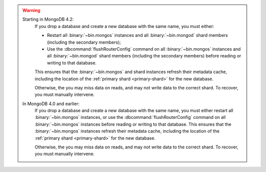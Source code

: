 .. warning::

   Starting in MongoDB 4.2:
      If you drop a database and create a new database with the same name, you
      must either:
      
      - Restart all :binary:`~bin.mongos` instances and all
        :binary:`~bin.mongod` shard members (including the secondary
        members);
      
      - Use the :dbcommand:`flushRouterConfig` command on all
        :binary:`~bin.mongos` instances and all :binary:`~bin.mongod`
        shard members (including the secondary members) before reading
        or writing to that database.
      
      This ensures that the :binary:`~bin.mongos` and shard instances
      refresh their metadata cache, including the location of the
      :ref:`primary shard <primary-shard>` for the new database.
      
      Otherwise, the you may miss data on reads, and may not write data to
      the correct shard. To recover, you must manually intervene.
      
   In MongoDB 4.0 and earlier:      
      If you drop a database and create a new database with the same name, you
      must either restart all :binary:`~bin.mongos` instances, or use the
      :dbcommand:`flushRouterConfig` command on all :binary:`~bin.mongos`
      instances before reading or writing to that database. This 
      ensures that the :binary:`~bin.mongos` instances refresh their
      metadata cache, including the location of the :ref:`primary shard
      <primary-shard>` for the new database. 
      
      Otherwise, the you may miss data on reads, and may not write data to
      the correct shard. To recover, you must manually intervene.
      
